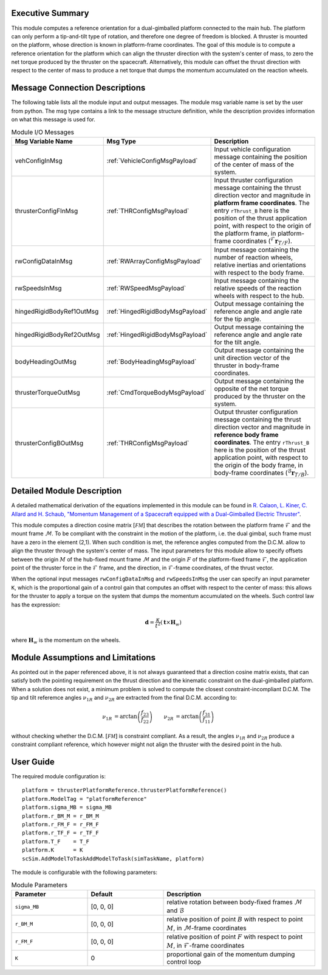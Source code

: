 Executive Summary
-----------------
This module computes a reference orientation for a dual-gimballed platform connected to the main hub. The platform can only perform a tip-and-tilt type of rotation, and therefore one degree of freedom is blocked. A thruster is mounted on the platform, whose direction is known in platform-frame coordinates. The goal of this module is to compute a reference orientation for the platform which can align the thruster direction with the system's center of mass, to zero the net torque produced by the thruster on the spacecraft. Alternatively, this module can offset the thrust direction with respect to the center of mass to produce a net torque that dumps the momentum accumulated on the reaction wheels.

Message Connection Descriptions
-------------------------------
The following table lists all the module input and output messages.  The module msg variable name is set by the
user from python.  The msg type contains a link to the message structure definition, while the description
provides information on what this message is used for.

.. list-table:: Module I/O Messages
    :widths: 25 25 50
    :header-rows: 1

    * - Msg Variable Name
      - Msg Type
      - Description
    * - vehConfigInMsg
      - :ref:`VehicleConfigMsgPayload`
      - Input vehicle configuration message containing the position of the center of mass of the system.
    * - thrusterConfigFInMsg
      - :ref:`THRConfigMsgPayload`
      - Input thruster configuration message containing the thrust direction vector and magnitude in **platform frame coordinates**. The entry ``rThrust_B`` here is the position of the thrust application point, with respect to the origin of the platform frame, in platform-frame coordinates (:math:`{}^\mathcal{F}\boldsymbol{r}_{T/F}`).
    * - rwConfigDataInMsg
      - :ref:`RWArrayConfigMsgPayload`
      - Input message containing the number of reaction wheels, relative inertias and orientations with respect to the body frame.
    * - rwSpeedsInMsg
      - :ref:`RWSpeedMsgPayload`
      - Input message containing the relative speeds of the reaction wheels with respect to the hub.
    * - hingedRigidBodyRef1OutMsg
      - :ref:`HingedRigidBodyMsgPayload`
      - Output message containing the reference angle and angle rate for the tip angle.
    * - hingedRigidBodyRef2OutMsg
      - :ref:`HingedRigidBodyMsgPayload`
      - Output message containing the reference angle and angle rate for the tilt angle.
    * - bodyHeadingOutMsg
      - :ref:`BodyHeadingMsgPayload`
      - Output message containing the unit direction vector of the thruster in body-frame coordinates.
    * - thrusterTorqueOutMsg
      - :ref:`CmdTorqueBodyMsgPayload`
      - Output message containing the opposite of the net torque produced by the thruster on the system.
    * - thrusterConfigBOutMsg
      - :ref:`THRConfigMsgPayload`
      - Output thruster configuration message containing the thrust direction vector and magnitude in **reference body frame coordinates**. The entry ``rThrust_B`` here is the position of the thrust application point, with respect to the origin of the body frame, in body-frame coordinates (:math:`{}^\mathcal{B}\boldsymbol{r}_{T/B}`).


Detailed Module Description
---------------------------
A detailed mathematical derivation of the equations implemented in this module can be found in `R. Calaon, L. Kiner, C. Allard and H. Schaub, "Momentum Management of a Spacecraft equipped with a Dual-Gimballed Electric Thruster"  <http://hanspeterschaub.info/Papers/Calaon2023a.pdf>`__.

This module computes a direction cosine matrix :math:`[\mathcal{FM}]` that describes the rotation between the platform frame :math:`\mathcal{F}` and the mount frame :math:`\mathcal{M}`. To be compliant with the constraint in the motion of the platform, i.e. the dual gimbal, such frame must have a zero in the element (2,1). When such condition is met, the reference angles computed from the D.C.M. allow to align the thruster through the system's center of mass. The input parameters for this module allow to specify offsets between the origin :math:`M` of the hub-fixed mount frame :math:`\mathcal{M}` and the origin :math:`F` of the platform-fixed frame :math:`\mathcal{F}`, the application point of the thruster force in the :math:`\mathcal{F}` frame, and the direction, in :math:`\mathcal{F}`-frame coordinates, of the thrust vector.

When the optional input messages ``rwConfigDataInMsg`` and ``rwSpeedsInMsg`` the user can specify an input parameter ``K``, which is the proportional gain of a control gain that computes an offset with respect to the center of mass: this allows for the thruster to apply a torque on the system that dumps the momentum accumulated on the wheels. Such control law has the expression:

.. math:: 
    \boldsymbol{d} = \frac{\kappa}{t^2} (\boldsymbol{t} \times \boldsymbol{H}_w)

where :math:`\boldsymbol{H}_w` is the momentum on the wheels.


Module Assumptions and Limitations
----------------------------------
As pointed out in the paper referenced above, it is not always guaranteed that a direction cosine matrix exists, that can satisfy both the pointing requirement on the thrust direction and the kinematic constraint on the dual-gimballed platform. When a solution does not exist, a minimum problem is solved to compute the closest constraint-incompliant D.C.M. The tip and tilt referemce angles :math:`\nu_{1R}` and :math:`\nu_{2R}` are extracted from the final D.C.M. according to:

.. math::
    \begin{align}
        \nu_{1R} &= \arctan \left( \frac{f_{23}}{f_{22}} \right) & 
        \nu_{2R} &= \arctan \left( \frac{f_{31}}{f_{11}} \right)
    \end{align}

without checking whether the D.C.M. :math:`[\mathcal{FM}]` is constraint compliant. As a result, the angles :math:`\nu_{1R}` and :math:`\nu_{2R}` produce a constraint compliant reference, which however might not align the thruster with the desired point in the hub.


User Guide
----------
The required module configuration is::

    platform = thrusterPlatformReference.thrusterPlatformReference()
    platform.ModelTag = "platformReference"
    platform.sigma_MB = sigma_MB
    platform.r_BM_M = r_BM_M
    platform.r_FM_F = r_FM_F
    platform.r_TF_F = r_TF_F
    platform.T_F    = T_F
    platform.K      = K
    scSim.AddModelToTaskAddModelToTask(simTaskName, platform)
 	
The module is configurable with the following parameters:

.. list-table:: Module Parameters
    :widths: 25 25 50
    :header-rows: 1

    * - Parameter
      - Default
      - Description
    * - ``sigma_MB``
      - [0, 0, 0]
      - relative rotation between body-fixed frames :math:`\mathcal{M}` and :math:`\mathcal{B}`
    * - ``r_BM_M``
      - [0, 0, 0]
      - relative position of point :math:`B` with respect to point :math:`M`, in :math:`\mathcal{M}`-frame coordinates
    * - ``r_FM_F``
      - [0, 0, 0]
      - relative position of point :math:`F` with respect to point :math:`M`, in :math:`\mathcal{F}`-frame coordinates
    * - ``K``
      - 0
      - proportional gain of the momentum dumping control loop
